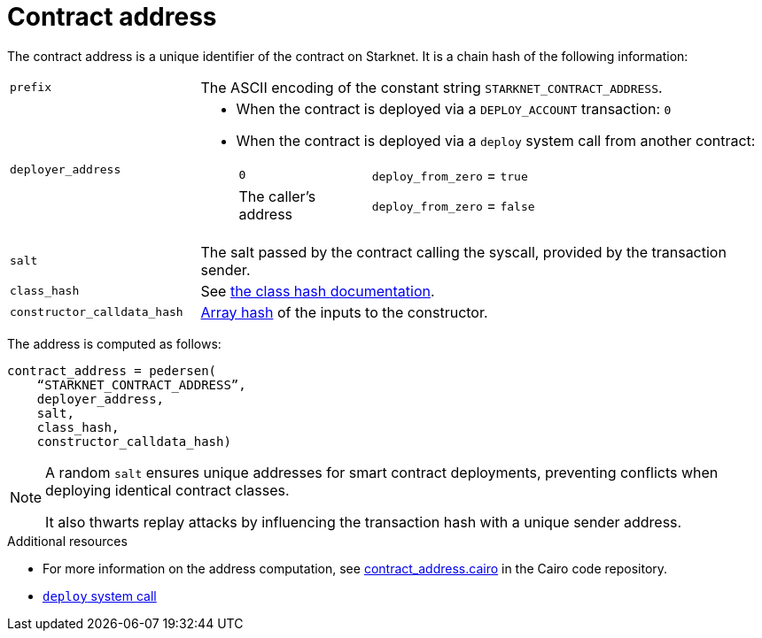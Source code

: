 [id="contract_address"]
= Contract address

The contract address is a unique identifier of the contract on Starknet. It is a chain hash of the following information:

[horizontal,labelwidth="25"]
`prefix`:: The ASCII encoding of the constant string `STARKNET_CONTRACT_ADDRESS`.
`deployer_address`::
* When the contract is deployed via a `DEPLOY_ACCOUNT` transaction: `0`
* When the contract is deployed via a `deploy` system call from another contract:
[horizontal,labelwidth="25"]
`0`::: `deploy_from_zero` = `true`
The caller's address::: `deploy_from_zero` = `false`
`salt`:: The salt passed by the contract calling the syscall, provided by the transaction sender.
`class_hash`:: See xref:./class-hash.adoc#computing_the_cairo_1_class_hash[the class hash documentation].
`constructor_calldata_hash`:: xref:Cryptography/hash-functions.adoc#pedersen_array_hash[Array hash] of the inputs to the constructor.

The address is computed as follows:

[source,]
----
contract_address = pedersen(
    “STARKNET_CONTRACT_ADDRESS”,
    deployer_address,
    salt,
    class_hash,
    constructor_calldata_hash)
----

[NOTE]
====
A random `salt` ensures unique addresses for smart contract deployments, preventing conflicts when deploying identical contract classes.

It also thwarts replay attacks by influencing the transaction hash with a unique sender address.
====

.Additional resources

* For more information on the address computation, see https://github.com/starkware-libs/cairo/blob/2c96b181a6debe9a564b51dbeaaf48fa75808d53/corelib/src/starknet/contract_address.cairo[contract_address.cairo] in the Cairo code repository.
* xref:Smart_Contracts/system-calls-cairo1.adoc#deploy[`deploy` system call]
